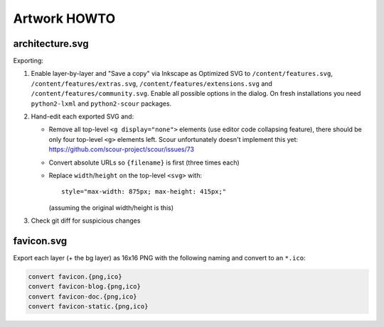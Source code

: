 Artwork HOWTO
#############

architecture.svg
================

Exporting:

#.  Enable layer-by-layer and "Save a copy" via Inkscape as Optimized SVG to
    ``/content/features.svg``, ``/content/features/extras.svg``,
    ``/content/features/extensions.svg`` and ``/content/features/community.svg``.
    Enable all possible options in the dialog. On fresh installations you
    need ``python2-lxml`` and ``python2-scour`` packages.
#.  Hand-edit each exported SVG and:

    -   Remove all top-level ``<g display="none">`` elements (use editor code
        collapsing feature), there should be only four top-level ``<g>``
        elements left. Scour unfortunately doesn't implement this yet:
        https://github.com/scour-project/scour/issues/73
    -   Convert absolute URLs so ``{filename}`` is first (three times each)
    -   Replace ``width``/``height`` on the top-level ``<svg>`` with::

            style="max-width: 875px; max-height: 415px;"

        (assuming the original width/height is this)

#.  Check git diff for suspicious changes

favicon.svg
===========

Export each layer (+ the bg layer) as 16x16 PNG with the following naming and
convert to an ``*.ico``:

.. code:: sh

    convert favicon.{png,ico}
    convert favicon-blog.{png,ico}
    convert favicon-doc.{png,ico}
    convert favicon-static.{png,ico}
